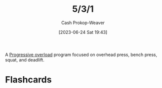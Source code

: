 :PROPERTIES:
:ID:       14049321-7c6d-4b23-a15f-02d2192bbeb8
:LAST_MODIFIED: [2023-06-24 Sat 19:48]
:END:
#+title: 5/3/1
#+hugo_custom_front_matter: :slug "14049321-7c6d-4b23-a15f-02d2192bbeb8"
#+author: Cash Prokop-Weaver
#+date: [2023-06-24 Sat 19:43]
#+filetags: :concept:

A [[id:07bbf4c0-e3bb-4689-9009-2cdb0404944d][Progressive overload]] program focused on overhead press, bench press, squat, and deadlift.

* Flashcards
